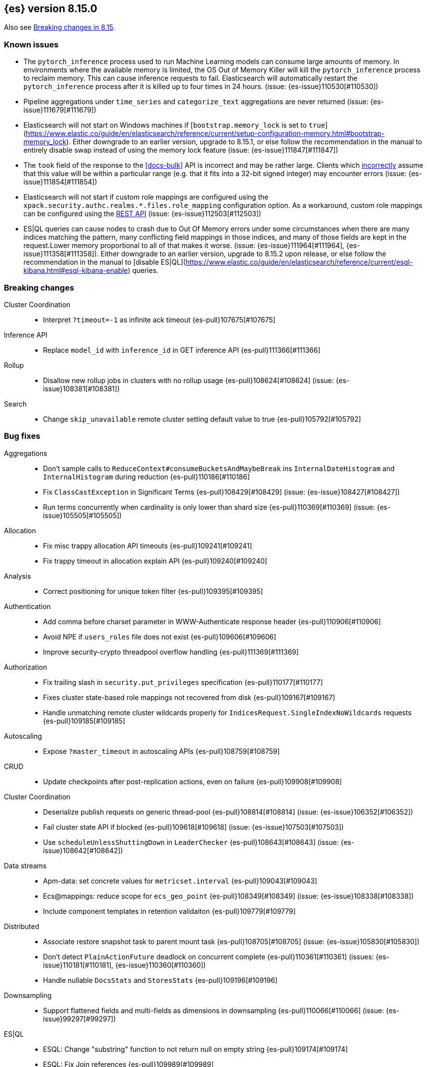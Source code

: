 [[release-notes-8.15.0]]
== {es} version 8.15.0

Also see <<breaking-changes-8.15,Breaking changes in 8.15>>.


[[known-issues-8.15.0]]
[float]
=== Known issues
* The `pytorch_inference` process used to run Machine Learning models can consume large amounts of memory.
In environments where the available memory is limited, the OS Out of Memory Killer will kill the `pytorch_inference`
process to reclaim memory. This can cause inference requests to fail.
Elasticsearch will automatically restart the `pytorch_inference` process
after it is killed up to four times in 24 hours. (issue: {es-issue}110530[#110530])

* Pipeline aggregations under `time_series` and `categorize_text` aggregations are never
returned (issue: {es-issue}111679[#111679])

* Elasticsearch will not start on Windows machines if
[`bootstrap.memory_lock` is set to `true`](https://www.elastic.co/guide/en/elasticsearch/reference/current/setup-configuration-memory.html#bootstrap-memory_lock).
Either downgrade to an earlier version, upgrade to 8.15.1, or else follow the
recommendation in the manual to entirely disable swap instead of using the
memory lock feature (issue: {es-issue}111847[#111847])

* The `took` field of the response to the <<docs-bulk>> API is incorrect and may be rather large. Clients which
<<api-conventions-number-values,incorrectly>> assume that this value will be within a particular range (e.g. that it fits into a 32-bit
signed integer) may encounter errors (issue: {es-issue}111854[#111854])

* Elasticsearch will not start if custom role mappings are configured using the
`xpack.security.authc.realms.*.files.role_mapping` configuration option. As a workaround, custom role mappings
can be configured using the https://www.elastic.co/guide/en/elasticsearch/reference/current/security-api-put-role-mapping.html[REST API] (issue: {es-issue}112503[#112503])

* ES|QL queries can cause nodes to crash due to Out Of Memory errors under some circumstances when there are many indices matching the pattern,
many conflicting field mappings in those indices, and many of those fields are kept in the request.Lower memory proportional to all of that
makes it worse. (issue: {es-issue}111964[#111964], {es-issue}111358[#111358]).
Either downgrade to an earlier version, upgrade to 8.15.2 upon release, or else follow the recommendation in the manual to
[disable ES|QL](https://www.elastic.co/guide/en/elasticsearch/reference/current/esql-kibana.html#esql-kibana-enable) queries.

[[breaking-8.15.0]]
[float]
=== Breaking changes

Cluster Coordination::
* Interpret `?timeout=-1` as infinite ack timeout {es-pull}107675[#107675]

Inference API::
* Replace `model_id` with `inference_id` in GET inference API {es-pull}111366[#111366]

Rollup::
* Disallow new rollup jobs in clusters with no rollup usage {es-pull}108624[#108624] (issue: {es-issue}108381[#108381])

Search::
* Change `skip_unavailable` remote cluster setting default value to true {es-pull}105792[#105792]

[[bug-8.15.0]]
[float]
=== Bug fixes

Aggregations::
* Don't sample calls to `ReduceContext#consumeBucketsAndMaybeBreak` ins `InternalDateHistogram` and `InternalHistogram` during reduction {es-pull}110186[#110186]
* Fix `ClassCastException` in Significant Terms {es-pull}108429[#108429] (issue: {es-issue}108427[#108427])
* Run terms concurrently when cardinality is only lower than shard size {es-pull}110369[#110369] (issue: {es-issue}105505[#105505])

Allocation::
* Fix misc trappy allocation API timeouts {es-pull}109241[#109241]
* Fix trappy timeout in allocation explain API {es-pull}109240[#109240]

Analysis::
* Correct positioning for unique token filter {es-pull}109395[#109395]

Authentication::
* Add comma before charset parameter in WWW-Authenticate response header {es-pull}110906[#110906]
* Avoid NPE if `users_roles` file does not exist {es-pull}109606[#109606]
* Improve security-crypto threadpool overflow handling {es-pull}111369[#111369]

Authorization::
* Fix trailing slash in `security.put_privileges` specification {es-pull}110177[#110177]
* Fixes cluster state-based role mappings not recovered from disk {es-pull}109167[#109167]
* Handle unmatching remote cluster wildcards properly for `IndicesRequest.SingleIndexNoWildcards` requests {es-pull}109185[#109185]

Autoscaling::
* Expose `?master_timeout` in autoscaling APIs {es-pull}108759[#108759]

CRUD::
* Update checkpoints after post-replication actions, even on failure {es-pull}109908[#109908]

Cluster Coordination::
* Deserialize publish requests on generic thread-pool {es-pull}108814[#108814] (issue: {es-issue}106352[#106352])
* Fail cluster state API if blocked {es-pull}109618[#109618] (issue: {es-issue}107503[#107503])
* Use `scheduleUnlessShuttingDown` in `LeaderChecker` {es-pull}108643[#108643] (issue: {es-issue}108642[#108642])

Data streams::
* Apm-data: set concrete values for `metricset.interval` {es-pull}109043[#109043]
* Ecs@mappings: reduce scope for `ecs_geo_point` {es-pull}108349[#108349] (issue: {es-issue}108338[#108338])
* Include component templates in retention validaiton {es-pull}109779[#109779]

Distributed::
* Associate restore snapshot task to parent mount task {es-pull}108705[#108705] (issue: {es-issue}105830[#105830])
* Don't detect `PlainActionFuture` deadlock on concurrent complete {es-pull}110361[#110361] (issues: {es-issue}110181[#110181], {es-issue}110360[#110360])
* Handle nullable `DocsStats` and `StoresStats` {es-pull}109196[#109196]

Downsampling::
* Support flattened fields and multi-fields as dimensions in downsampling {es-pull}110066[#110066] (issue: {es-issue}99297[#99297])

ES|QL::
* ESQL: Change "substring" function to not return null on empty string {es-pull}109174[#109174]
* ESQL: Fix Join references {es-pull}109989[#109989]
* ESQL: Fix LOOKUP attribute shadowing {es-pull}109807[#109807] (issue: {es-issue}109392[#109392])
* ESQL: Fix Max doubles bug with negatives and add tests for Max and Min {es-pull}110586[#110586]
* ESQL: Fix `IpPrefix` function not handling correctly `ByteRefs` {es-pull}109205[#109205] (issue: {es-issue}109198[#109198])
* ESQL: Fix equals `hashCode` for functions {es-pull}107947[#107947] (issue: {es-issue}104393[#104393])
* ESQL: Fix variable shadowing when pushing down past Project {es-pull}108360[#108360] (issue: {es-issue}108008[#108008])
* ESQL: Validate unique plan attribute names {es-pull}110488[#110488] (issue: {es-issue}110541[#110541])
* ESQL: change from quoting from backtick to quote {es-pull}108395[#108395]
* ESQL: make named params objects truly per request {es-pull}110046[#110046] (issue: {es-issue}110028[#110028])
* ES|QL: Fix DISSECT that overwrites input {es-pull}110201[#110201] (issue: {es-issue}110184[#110184])
* ES|QL: limit query depth to 500 levels {es-pull}108089[#108089] (issue: {es-issue}107752[#107752])
* ES|QL: reduce max expression depth to 400 {es-pull}111186[#111186] (issue: {es-issue}109846[#109846])
* Fix ST_DISTANCE Lucene push-down for complex predicates {es-pull}110391[#110391] (issue: {es-issue}110349[#110349])
* Fix `ClassCastException` with MV_EXPAND on missing field {es-pull}110096[#110096] (issue: {es-issue}109974[#109974])
* Fix bug in union-types with type-casting in grouping key of STATS {es-pull}110476[#110476] (issues: {es-issue}109922[#109922], {es-issue}110477[#110477])
* Fix for union-types for multiple columns with the same name {es-pull}110793[#110793] (issues: {es-issue}110490[#110490], {es-issue}109916[#109916])
* [ESQL] Count_distinct(_source) should return a 400 {es-pull}110824[#110824]
* [ESQL] Fix parsing of large magnitude negative numbers {es-pull}110665[#110665] (issue: {es-issue}104323[#104323])
* [ESQL] Migrate `SimplifyComparisonArithmetics` optimization {es-pull}109256[#109256] (issues: {es-issue}108388[#108388], {es-issue}108743[#108743])

Engine::
* Async close of `IndexShard` {es-pull}108145[#108145]

Highlighting::
* Fix issue with returning incomplete fragment for plain highlighter {es-pull}110707[#110707]

ILM+SLM::
* Allow `read_slm` to call GET /_slm/status {es-pull}108333[#108333]

Indices APIs::
* Create a new `NodeRequest` for every `NodesDataTiersUsageTransport` use {es-pull}108379[#108379]

Infra/Core::
* Add a cluster listener to fix missing node features after upgrading from a version prior to 8.13 {es-pull}110710[#110710] (issue: {es-issue}109254[#109254])
* Add bounds checking to parsing ISO8601 timezone offset values {es-pull}108672[#108672]
* Fix native preallocate to actually run {es-pull}110851[#110851]
* Ignore additional cpu.stat fields {es-pull}108019[#108019] (issue: {es-issue}107983[#107983])
* Specify parse index when error occurs on multiple datetime parses {es-pull}108607[#108607]

Infra/Metrics::
* Provide document size reporter with `MapperService` {es-pull}109794[#109794]

Infra/Node Lifecycle::
* Expose `?master_timeout` on get-shutdown API {es-pull}108886[#108886]
* Fix serialization of put-shutdown request {es-pull}107862[#107862] (issue: {es-issue}107857[#107857])
* Support wait indefinitely for search tasks to complete on node shutdown {es-pull}107426[#107426]

Infra/REST API::
* Add some missing timeout params to REST API specs {es-pull}108761[#108761]
* Consider `error_trace` supported by all endpoints {es-pull}109613[#109613] (issue: {es-issue}109612[#109612])

Ingest Node::
* Fix Dissect with leading non-ascii characters {es-pull}111184[#111184]
* Fix enrich policy runner exception handling on empty segments response {es-pull}111290[#111290]
* GeoIP tasks should wait longer for master {es-pull}108410[#108410]
* Removing the use of Stream::peek from `GeoIpDownloader::cleanDatabases` {es-pull}110666[#110666]
* Simulate should succeed if `ignore_missing_pipeline` {es-pull}108106[#108106] (issue: {es-issue}107314[#107314])

Machine Learning::
* Allow deletion of the ELSER inference service when reference in ingest {es-pull}108146[#108146]
* Avoid `InferenceRunner` deadlock {es-pull}109551[#109551]
* Correctly handle duplicate model ids for the `_cat` trained models api and usage statistics {es-pull}109126[#109126]
* Do not use global ordinals strategy if the leaf reader context cannot be obtained {es-pull}108459[#108459]
* Fix NPE in trained model assignment updater {es-pull}108942[#108942]
* Fix serialising inference delete response {es-pull}109384[#109384]
* Fix "stack use after scope" memory error {ml-pull}2673[#2673]
* Fix trailing slash in `ml.get_categories` specification {es-pull}110146[#110146]
* Handle any exception thrown by inference {ml-pull}2680[#2680]
* Increase response size limit for batched requests {es-pull}110112[#110112]
* Offload request to generic threadpool {es-pull}109104[#109104] (issue: {es-issue}109100[#109100])
* Propagate accurate deployment timeout {es-pull}109534[#109534] (issue: {es-issue}109407[#109407])
* Refactor TextEmbeddingResults to use primitives rather than objects {es-pull}108161[#108161]
* Require question to be non-null in `QuestionAnsweringConfig` {es-pull}107972[#107972]
* Start Trained Model Deployment API request query params now override body params {es-pull}109487[#109487]
* Suppress deprecation warnings from ingest pipelines when deleting trained model {es-pull}108679[#108679] (issue: {es-issue}105004[#105004])
* Use default translog durability on AD results index {es-pull}108999[#108999]
* Use the multi node routing action for internal inference services {es-pull}109358[#109358]
* [Inference API] Extract optional long instead of integer in `RateLimitSettings#of` {es-pull}108602[#108602]
* [Inference API] Fix serialization for inference delete endpoint response {es-pull}110431[#110431]
* [Inference API] Replace `model_id` with `inference_id` in inference API except when stored {es-pull}111366[#111366]

Mapping::
* Fix off by one error when handling null values in range fields {es-pull}107977[#107977] (issue: {es-issue}107282[#107282])
* Limit number of synonym rules that can be created {es-pull}109981[#109981] (issue: {es-issue}108785[#108785])
* Propagate mapper builder context flags across nested mapper builder context creation {es-pull}109963[#109963]
* `DenseVectorFieldMapper` fixed typo {es-pull}108065[#108065]

Network::
* Use proper executor for failing requests when connection closes {es-pull}109236[#109236] (issue: {es-issue}109225[#109225])
* `NoSuchRemoteClusterException` should not be thrown when a remote is configured {es-pull}107435[#107435] (issue: {es-issue}107381[#107381])

Packaging::
* Adding override for lintian false positive on `libvec.so` {es-pull}108521[#108521] (issue: {es-issue}108514[#108514])

Ranking::
* Fix score count validation in reranker response {es-pull}111424[#111424] (issue: {es-issue}111202[#111202])

Rollup::
* Fix trailing slash in two rollup specifications {es-pull}110176[#110176]

Search::
* Adding score from `RankDoc` to `SearchHit` {es-pull}108870[#108870]
* Better handling of multiple rescorers clauses with LTR {es-pull}109071[#109071]
* Correct query profiling for conjunctions {es-pull}108122[#108122] (issue: {es-issue}108116[#108116])
* Fix `DecayFunctions'` `toString` {es-pull}107415[#107415] (issue: {es-issue}100870[#100870])
* Fix leak in collapsing search results {es-pull}110927[#110927]
* Fork freeing search/scroll contexts to GENERIC pool {es-pull}109481[#109481]

Security::
* Add permission to secure access to certain config files {es-pull}107827[#107827]
* Add permission to secure access to certain config files specified by settings {es-pull}108895[#108895]
* Fix trappy timeouts in security settings APIs {es-pull}109233[#109233]

Snapshot/Restore::
* Stricter failure handling in multi-repo get-snapshots request handling {es-pull}107191[#107191]

TSDB::
* Sort time series indices by time range in `GetDataStreams` API {es-pull}107967[#107967] (issue: {es-issue}102088[#102088])

Transform::
* Always pick the user `maxPageSize` value {es-pull}109876[#109876] (issue: {es-issue}109844[#109844])
* Exit gracefully when deleted {es-pull}107917[#107917] (issue: {es-issue}107266[#107266])
* Fix NPE during destination index creation {es-pull}108891[#108891] (issue: {es-issue}108890[#108890])
* Forward `indexServiceSafe` exception to listener {es-pull}108517[#108517] (issue: {es-issue}108418[#108418])
* Halt Indexer on Stop/Abort API {es-pull}107792[#107792]
* Handle `IndexNotFoundException` {es-pull}108394[#108394] (issue: {es-issue}107263[#107263])
* Prevent concurrent jobs during cleanup {es-pull}109047[#109047]
* Redirect `VersionConflict` to reset code {es-pull}108070[#108070]
* Reset max page size to settings value {es-pull}109449[#109449] (issue: {es-issue}109308[#109308])

Vector Search::
* Ensure vector similarity correctly limits `inner_hits` returned for nested kNN {es-pull}111363[#111363] (issue: {es-issue}111093[#111093])
* Ensure we return non-negative scores when scoring scalar dot-products {es-pull}108522[#108522]

Watcher::
* Avoiding running watch jobs in TickerScheduleTriggerEngine if it is paused {es-pull}110061[#110061] (issue: {es-issue}105933[#105933])

[[deprecation-8.15.0]]
[float]
=== Deprecations

ILM+SLM::
* Deprecate using slm privileges to access ilm {es-pull}110540[#110540]

Infra/Settings::
* `ParseHeapRatioOrDeprecatedByteSizeValue` for `indices.breaker.total.limit` {es-pull}110236[#110236]

Machine Learning::
* Deprecate `text_expansion` and `weighted_tokens` queries {es-pull}109880[#109880]

[[enhancement-8.15.0]]
[float]
=== Enhancements

Aggregations::
* Aggs: Scripted metric allow list {es-pull}109444[#109444]
* Enable inter-segment concurrency for low cardinality numeric terms aggs {es-pull}108306[#108306]
* Increase size of big arrays only when there is an actual value in the aggregators {es-pull}107764[#107764]
* Increase size of big arrays only when there is an actual value in the aggregators (Analytics module) {es-pull}107813[#107813]
* Optimise `BinaryRangeAggregator` for single value fields {es-pull}108016[#108016]
* Optimise cardinality aggregations for single value fields {es-pull}107892[#107892]
* Optimise composite aggregations for single value fields {es-pull}107897[#107897]
* Optimise few metric aggregations for single value fields {es-pull}107832[#107832]
* Optimise histogram aggregations for single value fields {es-pull}107893[#107893]
* Optimise multiterms aggregation for single value fields {es-pull}107937[#107937]
* Optimise terms aggregations for single value fields {es-pull}107930[#107930]
* Speed up collecting zero document string terms {es-pull}110922[#110922]

Allocation::
* Log shard movements {es-pull}105829[#105829]
* Support effective watermark thresholds in node stats API {es-pull}107244[#107244] (issue: {es-issue}106676[#106676])

Application::
* Add Create or update query rule API call {es-pull}109042[#109042]
* Rename rule query and add support for multiple rulesets {es-pull}108831[#108831]
* Support multiple associated groups for TopN {es-pull}108409[#108409] (issue: {es-issue}108018[#108018])
* [Connector API] Change `UpdateConnectorFiltering` API to have better defaults {es-pull}108612[#108612]

Authentication::
* Expose API Key cache metrics {es-pull}109078[#109078]

Authorization::
* Cluster state role mapper file settings service {es-pull}107886[#107886]
* Cluster-state based Security role mapper {es-pull}107410[#107410]
* Introduce role description field {es-pull}107088[#107088]
* [Osquery] Extend `kibana_system` role with an access to new `osquery_manager` index {es-pull}108849[#108849]

Data streams::
* Add metrics@custom component template to metrics-*-* index template {es-pull}109540[#109540] (issue: {es-issue}109475[#109475])
* Apm-data: enable plugin by default {es-pull}108860[#108860]
* Apm-data: ignore malformed fields, and too many dynamic fields {es-pull}108444[#108444]
* Apm-data: improve default pipeline performance {es-pull}108396[#108396] (issue: {es-issue}108290[#108290])
* Apm-data: improve indexing resilience {es-pull}108227[#108227]
* Apm-data: increase priority above Fleet templates {es-pull}108885[#108885]
* Apm-data: increase version for templates {es-pull}108340[#108340]
* Apm-data: set codec: best_compression for logs-apm.* data streams {es-pull}108862[#108862]
* Remove `default_field: message` from metrics index templates {es-pull}110651[#110651]

Distributed::
* Add `wait_for_completion` parameter to delete snapshot request {es-pull}109462[#109462] (issue: {es-issue}101300[#101300])
* Improve mechanism for extracting the result of a `PlainActionFuture` {es-pull}110019[#110019] (issue: {es-issue}108125[#108125])

ES|QL::
* Add `BlockHash` for 3 `BytesRefs` {es-pull}108165[#108165]
* Allow `LuceneSourceOperator` to early terminate {es-pull}108820[#108820]
* Check if `CsvTests` required capabilities exist {es-pull}108684[#108684]
* ESQL: Add aggregates node level reduction {es-pull}107876[#107876]
* ESQL: Add more time span units {es-pull}108300[#108300]
* ESQL: Implement LOOKUP, an "inline" enrich {es-pull}107987[#107987] (issue: {es-issue}107306[#107306])
* ESQL: Renamed `TopList` to Top {es-pull}110347[#110347]
* ESQL: Union Types Support {es-pull}107545[#107545] (issue: {es-issue}100603[#100603])
* ESQL: add REPEAT string function {es-pull}109220[#109220]
* ES|QL Add primitive float support to the Compute Engine {es-pull}109746[#109746] (issue: {es-issue}109178[#109178])
* ES|QL Add primitive float variants of all aggregators to the compute engine {es-pull}109781[#109781]
* ES|QL: vectorize eval {es-pull}109332[#109332]
* Optimize ST_DISTANCE filtering with Lucene circle intersection query {es-pull}110102[#110102] (issue: {es-issue}109972[#109972])
* Optimize for single value in ordinals grouping {es-pull}108118[#108118]
* Rewrite away type converting functions that do not convert types {es-pull}108713[#108713] (issue: {es-issue}107716[#107716])
* ST_DISTANCE Function {es-pull}108764[#108764] (issue: {es-issue}108212[#108212])
* Support metrics counter types in ESQL {es-pull}107877[#107877]
* [ESQL] CBRT function {es-pull}108574[#108574]
* [ES|QL] Convert string to datetime when the other size of an arithmetic operator is `date_period` or `time_duration` {es-pull}108455[#108455]
* [ES|QL] Support Named and Positional Parameters in `EsqlQueryRequest` {es-pull}108421[#108421] (issue: {es-issue}107029[#107029])
* [ES|QL] `weighted_avg` {es-pull}109993[#109993]

Engine::
* Drop shards close timeout when stopping node. {es-pull}107978[#107978] (issue: {es-issue}107938[#107938])
* Update translog `writeLocation` for `flushListener` after commit {es-pull}109603[#109603]

Geo::
* Optimize `GeoBounds` and `GeoCentroid` aggregations for single value fields {es-pull}107663[#107663]

Health::
* Log details of non-green indicators in `HealthPeriodicLogger` {es-pull}108266[#108266]

Highlighting::
* Unified Highlighter to support matched_fields  {es-pull}107640[#107640] (issue: {es-issue}5172[#5172])

Infra/Core::
* Add allocation explain output for THROTTLING shards {es-pull}109563[#109563]
* Create custom parser for ISO-8601 datetimes {es-pull}106486[#106486] (issue: {es-issue}102063[#102063])
* Extend ISO8601 datetime parser to specify forbidden fields, allowing it to be used on more formats {es-pull}108606[#108606]
* add Elastic-internal stable bridge api for use by Logstash {es-pull}108171[#108171]

Infra/Metrics::
* Add auto-sharding APM metrics {es-pull}107593[#107593]
* Add request metric to `RestController` to track success/failure (by status code) {es-pull}109957[#109957]
* Allow RA metrics to be reported upon parsing completed or accumulated {es-pull}108726[#108726]
* Provide the `DocumentSizeReporter` with index mode {es-pull}108947[#108947]
* Return noop instance `DocSizeObserver` for updates with scripts {es-pull}108856[#108856]

Ingest Node::
* Add `continent_code` support to the geoip processor {es-pull}108780[#108780] (issue: {es-issue}85820[#85820])
* Add support for the 'Connection Type' database to the geoip processor {es-pull}108683[#108683]
* Add support for the 'Domain' database to the geoip processor {es-pull}108639[#108639]
* Add support for the 'ISP' database to the geoip processor {es-pull}108651[#108651]
* Adding `hits_time_in_millis` and `misses_time_in_millis` to enrich cache stats {es-pull}107579[#107579]
* Adding `user_type` support for the enterprise database for the geoip processor {es-pull}108687[#108687]
* Adding human readable times to geoip stats {es-pull}107647[#107647]
* Include doc size info in ingest stats {es-pull}107240[#107240] (issue: {es-issue}106386[#106386])
* Make ingest byte stat names more descriptive {es-pull}108786[#108786]
* Return ingest byte stats even when 0-valued {es-pull}108796[#108796]
* Test pipeline run after reroute {es-pull}108693[#108693]

Logs::
* Introduce a node setting controlling the activation of the `logs` index mode in logs@settings component template {es-pull}109025[#109025] (issue: {es-issue}108762[#108762])
* Support index sorting with nested fields {es-pull}110251[#110251] (issue: {es-issue}107349[#107349])

Machine Learning::
* Add Anthropic messages integration to Inference API {es-pull}109893[#109893]
* Add `sparse_vector` query {es-pull}108254[#108254]
* Add model download progress to the download task status {es-pull}107676[#107676]
* Add rate limiting support for the Inference API {es-pull}107706[#107706]
* Add the rerank task to the Elasticsearch internal inference service {es-pull}108452[#108452]
* Default the HF service to cosine similarity {es-pull}109967[#109967]
* GA the update trained model action {es-pull}108868[#108868]
* Handle the "JSON memory allocator bytes" field {es-pull}109653[#109653]
* Inference Processor: skip inference when all fields are missing {es-pull}108131[#108131]
* Log 'No statistics at.. ' message as a warning {ml-pull}2684[#2684]
* Optimise frequent item sets aggregation for single value fields {es-pull}108130[#108130]
* Sentence Chunker {es-pull}110334[#110334]
* [Inference API] Add Amazon Bedrock Support to Inference API {es-pull}110248[#110248]
* [Inference API] Add Mistral Embeddings Support to Inference API {es-pull}109194[#109194]
* [Inference API] Check for related pipelines on delete inference endpoint {es-pull}109123[#109123]

Mapping::
* Add ignored field values to synthetic source {es-pull}107567[#107567]
* Apply FLS to the contents of `IgnoredSourceFieldMapper` {es-pull}109931[#109931]
* Binary field enables doc values by default for index mode with synthe… {es-pull}107739[#107739] (issue: {es-issue}107554[#107554])
* Feature/annotated text store defaults {es-pull}107922[#107922] (issue: {es-issue}107734[#107734])
* Handle `ignore_above` in synthetic source for flattened fields {es-pull}110214[#110214]
* Opt in keyword field into fallback synthetic source if needed {es-pull}110016[#110016]
* Opt in number fields into fallback synthetic source when doc values a… {es-pull}110160[#110160]
* Reflect latest changes in synthetic source documentation {es-pull}109501[#109501]
* Store source for fields in objects with `dynamic` override {es-pull}108911[#108911]
* Store source for nested objects {es-pull}108818[#108818]
* Support synthetic source for `geo_point` when `ignore_malformed` is used {es-pull}109651[#109651]
* Support synthetic source for `scaled_float` and `unsigned_long` when `ignore_malformed` is used {es-pull}109506[#109506]
* Support synthetic source for date fields when `ignore_malformed` is used {es-pull}109410[#109410]
* Support synthetic source together with `ignore_malformed` in histogram fields {es-pull}109882[#109882]
* Track source for arrays of objects {es-pull}108417[#108417] (issue: {es-issue}90708[#90708])
* Track synthetic source for disabled objects {es-pull}108051[#108051]

Network::
* Detect long-running tasks on network threads {es-pull}109204[#109204]

Ranking::
* Enabling profiling for `RankBuilders` and adding tests for RRF {es-pull}109470[#109470]

Relevance::
* [Query Rules] Add API calls to get or delete individual query rules within a ruleset {es-pull}109554[#109554]
* [Query Rules] Require Enterprise License for Query Rules {es-pull}109634[#109634]

Search::
* Add AVX-512 optimised vector distance functions for int7 on x64 {es-pull}109084[#109084]
* Add `SparseVectorStats` {es-pull}108793[#108793]
* Add `_name` support for top level `knn` clauses {es-pull}107645[#107645] (issues: {es-issue}106254[#106254], {es-issue}107448[#107448])
* Add a SIMD (AVX2) optimised vector distance function for int7 on x64 {es-pull}108088[#108088]
* Add min/max range of the `event.ingested` field to cluster state for searchable snapshots {es-pull}106252[#106252]
* Add per-field KNN vector format to Index Segments API {es-pull}107216[#107216]
* Add support for hiragana_uppercase & katakana_uppercase token filters in kuromoji analysis plugin {es-pull}106553[#106553]
* Adding support for explain in rrf {es-pull}108682[#108682]
* Allow rescorer with field collapsing {es-pull}107779[#107779] (issue: {es-issue}27243[#27243])
* Cut over stored fields to ZSTD for compression {es-pull}103374[#103374]
* Limit the value in prefix query {es-pull}108537[#108537] (issue: {es-issue}108486[#108486])
* Make dense vector field type updatable {es-pull}106591[#106591]
* Multivalue Sparse Vector Support {es-pull}109007[#109007]

Security::
* Add bulk delete roles API {es-pull}110383[#110383]
* Remote cluster - API key security model - cluster privileges {es-pull}107493[#107493]

Snapshot/Restore::
* Denser in-memory representation of `ShardBlobsToDelete` {es-pull}109848[#109848]
* Log repo UUID at generation/registration time {es-pull}109672[#109672]
* Make repository analysis API available to non-operators {es-pull}110179[#110179] (issue: {es-issue}100318[#100318])
* Track `RequestedRangeNotSatisfiedException` separately in S3 Metrics {es-pull}109657[#109657]

Stats::
* DocsStats: Add human readable bytesize {es-pull}109720[#109720]

TSDB::
* Optimise `time_series` aggregation for single value fields {es-pull}107990[#107990]
* Support `ignore_above` on keyword dimensions {es-pull}110337[#110337]

Vector Search::
* Adding hamming distance function to painless for `dense_vector` fields {es-pull}109359[#109359]
* Support k parameter for knn query {es-pull}110233[#110233] (issue: {es-issue}108473[#108473])

[[feature-8.15.0]]
[float]
=== New features

Aggregations::
* Opt `scripted_metric` out of parallelization {es-pull}109597[#109597]

Application::
* [Connector API] Add claim sync job endpoint {es-pull}109480[#109480]

ES|QL::
* ESQL: Add `ip_prefix` function {es-pull}109070[#109070] (issue: {es-issue}99064[#99064])
* ESQL: Introduce a casting operator, `::` {es-pull}107409[#107409]
* ESQL: `top_list` aggregation {es-pull}109386[#109386] (issue: {es-issue}109213[#109213])
* ESQL: add Arrow dataframes output format {es-pull}109873[#109873]
* Reapply "ESQL: Expose "_ignored" metadata field" {es-pull}108871[#108871]

Infra/REST API::
* Add a capabilities API to check node and cluster capabilities {es-pull}106820[#106820]

Ingest Node::
* Directly download commercial ip geolocation databases from providers {es-pull}110844[#110844]
* Mark the Redact processor as Generally Available {es-pull}110395[#110395]

Logs::
* Introduce logs index mode as Tech Preview {es-pull}108896[#108896] (issue: {es-issue}108896[#108896])

Machine Learning::
* Add support for Azure AI Studio embeddings and completions to the inference service. {es-pull}108472[#108472]

Mapping::
* Add `semantic_text` field type and `semantic` query {es-pull}110338[#110338]
* Add generic fallback implementation for synthetic source {es-pull}108222[#108222]
* Add synthetic source support for `geo_shape` via fallback implementation {es-pull}108881[#108881]
* Add synthetic source support for binary fields {es-pull}107549[#107549]
* Enable fallback synthetic source by default {es-pull}109370[#109370] (issue: {es-issue}106460[#106460])
* Enable fallback synthetic source for `point` and `shape` {es-pull}109312[#109312]
* Enable fallback synthetic source for `token_count` {es-pull}109044[#109044]
* Implement synthetic source support for annotated text field {es-pull}107735[#107735]
* Implement synthetic source support for range fields {es-pull}107081[#107081]
* Support arrays in fallback synthetic source implementation {es-pull}108878[#108878]
* Support synthetic source for `aggregate_metric_double` when ignore_malf… {es-pull}108746[#108746]

Ranking::
* Add text similarity reranker retriever {es-pull}109813[#109813]

Relevance::
* Mark Query Rules as GA {es-pull}110004[#110004]

Search::
* Add new int4 quantization to dense_vector {es-pull}109317[#109317]
* Adding RankFeature search phase implementation {es-pull}108538[#108538]
* Adding aggregations support for the `_ignored` field {es-pull}101373[#101373] (issue: {es-issue}59946[#59946])
* Update Lucene version to 9.11 {es-pull}109219[#109219]

Security::
* Query Roles API {es-pull}108733[#108733]

Transform::
* Introduce _transform/_node_stats API {es-pull}107279[#107279]

Vector Search::
* Adds new `bit` `element_type` for `dense_vectors` {es-pull}110059[#110059]

[[upgrade-8.15.0]]
[float]
=== Upgrades

Infra/Plugins::
* Update ASM to 9.7 for plugin scanner {es-pull}108822[#108822] (issue: {es-issue}108776[#108776])

Ingest Node::
* Bump Tika dependency to 2.9.2 {es-pull}108144[#108144]

Network::
* Upgrade to Netty 4.1.109 {es-pull}108155[#108155]

Search::
* Upgrade to Lucene-9.11.1 {es-pull}110234[#110234]

Security::
* Upgrade bouncy castle (non-fips) to 1.78.1 {es-pull}108223[#108223]

Snapshot/Restore::
* Bump jackson version in modules:repository-azure {es-pull}109717[#109717]


